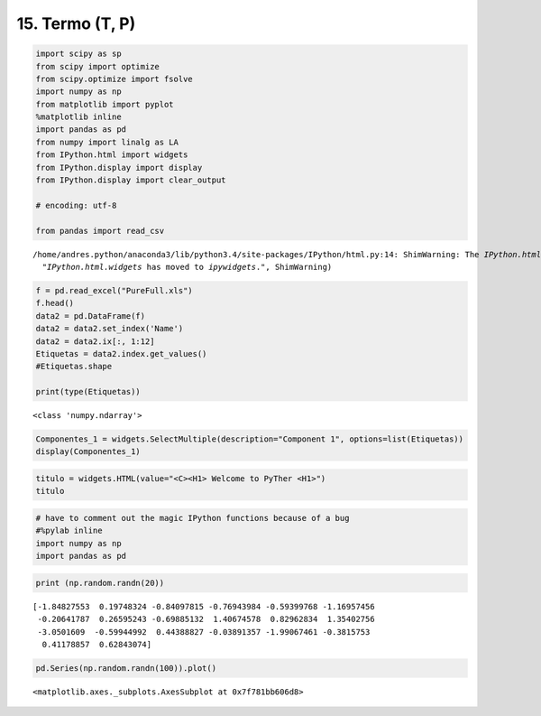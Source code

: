 **************************************
15. Termo (T, P)
**************************************



.. code:: python

    import scipy as sp
    from scipy import optimize
    from scipy.optimize import fsolve
    import numpy as np
    from matplotlib import pyplot
    %matplotlib inline
    import pandas as pd
    from numpy import linalg as LA
    from IPython.html import widgets
    from IPython.display import display
    from IPython.display import clear_output
    
    # encoding: utf-8
    
    from pandas import read_csv



.. parsed-literal::

    /home/andres.python/anaconda3/lib/python3.4/site-packages/IPython/html.py:14: ShimWarning: The `IPython.html` package has been deprecated. You should import from `notebook` instead. `IPython.html.widgets` has moved to `ipywidgets`.
      "`IPython.html.widgets` has moved to `ipywidgets`.", ShimWarning)


.. code:: python

    
    f = pd.read_excel("PureFull.xls")
    f.head()
    data2 = pd.DataFrame(f)
    data2 = data2.set_index('Name')
    data2 = data2.ix[:, 1:12]
    Etiquetas = data2.index.get_values()
    #Etiquetas.shape
    
    print(type(Etiquetas))


.. parsed-literal::

    <class 'numpy.ndarray'>


.. code:: python

    Componentes_1 = widgets.SelectMultiple(description="Component 1", options=list(Etiquetas))
    display(Componentes_1)  

.. code:: python

    titulo = widgets.HTML(value="<C><H1> Welcome to PyTher <H1>")
    titulo

.. code:: python

    # have to comment out the magic IPython functions because of a bug
    #%pylab inline
    import numpy as np
    import pandas as pd

.. code:: python

    print (np.random.randn(20))


.. parsed-literal::

    [-1.84827553  0.19748324 -0.84097815 -0.76943984 -0.59399768 -1.16957456
     -0.20641787  0.26595243 -0.69885132  1.40674578  0.82962834  1.35402756
     -3.0501609  -0.59944992  0.44388827 -0.03891357 -1.99067461 -0.3815753
      0.41178857  0.62843074]


.. code:: python

    pd.Series(np.random.randn(100)).plot()




.. parsed-literal::

    <matplotlib.axes._subplots.AxesSubplot at 0x7f781bb606d8>

.. image:: programando.jpg


